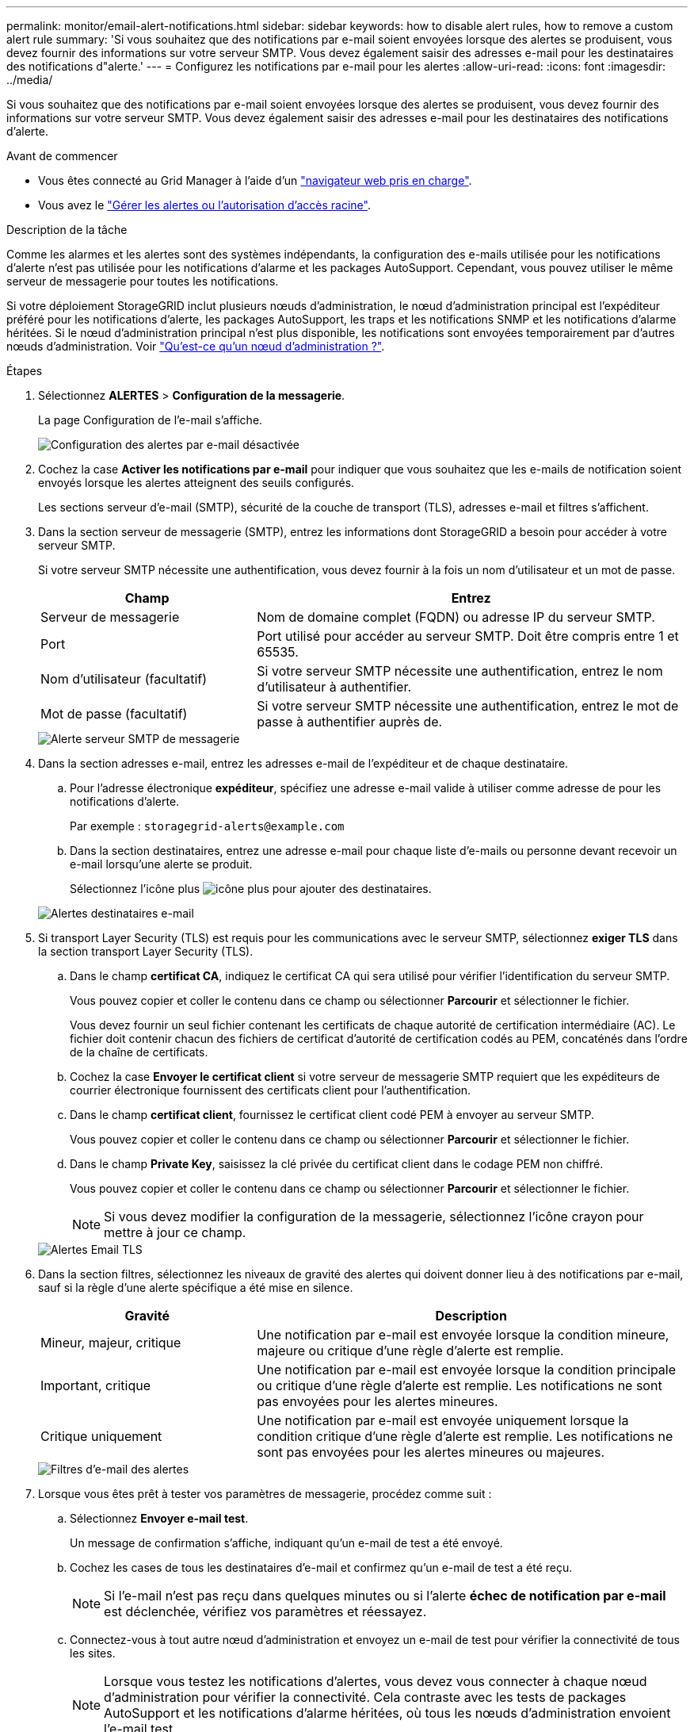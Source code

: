 ---
permalink: monitor/email-alert-notifications.html 
sidebar: sidebar 
keywords: how to disable alert rules, how to remove a custom alert rule 
summary: 'Si vous souhaitez que des notifications par e-mail soient envoyées lorsque des alertes se produisent, vous devez fournir des informations sur votre serveur SMTP. Vous devez également saisir des adresses e-mail pour les destinataires des notifications d"alerte.' 
---
= Configurez les notifications par e-mail pour les alertes
:allow-uri-read: 
:icons: font
:imagesdir: ../media/


[role="lead"]
Si vous souhaitez que des notifications par e-mail soient envoyées lorsque des alertes se produisent, vous devez fournir des informations sur votre serveur SMTP. Vous devez également saisir des adresses e-mail pour les destinataires des notifications d'alerte.

.Avant de commencer
* Vous êtes connecté au Grid Manager à l'aide d'un link:../admin/web-browser-requirements.html["navigateur web pris en charge"].
* Vous avez le link:../admin/admin-group-permissions.html["Gérer les alertes ou l'autorisation d'accès racine"].


.Description de la tâche
Comme les alarmes et les alertes sont des systèmes indépendants, la configuration des e-mails utilisée pour les notifications d'alerte n'est pas utilisée pour les notifications d'alarme et les packages AutoSupport. Cependant, vous pouvez utiliser le même serveur de messagerie pour toutes les notifications.

Si votre déploiement StorageGRID inclut plusieurs nœuds d'administration, le nœud d'administration principal est l'expéditeur préféré pour les notifications d'alerte, les packages AutoSupport, les traps et les notifications SNMP et les notifications d'alarme héritées. Si le nœud d'administration principal n'est plus disponible, les notifications sont envoyées temporairement par d'autres nœuds d'administration. Voir link:../primer/what-admin-node-is.html["Qu'est-ce qu'un nœud d'administration ?"].

.Étapes
. Sélectionnez *ALERTES* > *Configuration de la messagerie*.
+
La page Configuration de l'e-mail s'affiche.

+
image::../media/alerts_email_setup_disabled.png[Configuration des alertes par e-mail désactivée]

. Cochez la case *Activer les notifications par e-mail* pour indiquer que vous souhaitez que les e-mails de notification soient envoyés lorsque les alertes atteignent des seuils configurés.
+
Les sections serveur d'e-mail (SMTP), sécurité de la couche de transport (TLS), adresses e-mail et filtres s'affichent.

. Dans la section serveur de messagerie (SMTP), entrez les informations dont StorageGRID a besoin pour accéder à votre serveur SMTP.
+
Si votre serveur SMTP nécessite une authentification, vous devez fournir à la fois un nom d'utilisateur et un mot de passe.

+
[cols="1a,2a"]
|===
| Champ | Entrez 


 a| 
Serveur de messagerie
 a| 
Nom de domaine complet (FQDN) ou adresse IP du serveur SMTP.



 a| 
Port
 a| 
Port utilisé pour accéder au serveur SMTP. Doit être compris entre 1 et 65535.



 a| 
Nom d'utilisateur (facultatif)
 a| 
Si votre serveur SMTP nécessite une authentification, entrez le nom d'utilisateur à authentifier.



 a| 
Mot de passe (facultatif)
 a| 
Si votre serveur SMTP nécessite une authentification, entrez le mot de passe à authentifier auprès de.

|===
+
image::../media/alerts_email_smtp_server.png[Alerte serveur SMTP de messagerie]

. Dans la section adresses e-mail, entrez les adresses e-mail de l'expéditeur et de chaque destinataire.
+
.. Pour l'adresse électronique *expéditeur*, spécifiez une adresse e-mail valide à utiliser comme adresse de pour les notifications d'alerte.
+
Par exemple : `storagegrid-alerts@example.com`

.. Dans la section destinataires, entrez une adresse e-mail pour chaque liste d'e-mails ou personne devant recevoir un e-mail lorsqu'une alerte se produit.
+
Sélectionnez l'icône plus image:../media/icon_plus_sign_black_on_white.gif["icône plus"] pour ajouter des destinataires.



+
image::../media/alerts_email_recipients.png[Alertes destinataires e-mail]

. Si transport Layer Security (TLS) est requis pour les communications avec le serveur SMTP, sélectionnez *exiger TLS* dans la section transport Layer Security (TLS).
+
.. Dans le champ *certificat CA*, indiquez le certificat CA qui sera utilisé pour vérifier l'identification du serveur SMTP.
+
Vous pouvez copier et coller le contenu dans ce champ ou sélectionner *Parcourir* et sélectionner le fichier.

+
Vous devez fournir un seul fichier contenant les certificats de chaque autorité de certification intermédiaire (AC). Le fichier doit contenir chacun des fichiers de certificat d'autorité de certification codés au PEM, concaténés dans l'ordre de la chaîne de certificats.

.. Cochez la case *Envoyer le certificat client* si votre serveur de messagerie SMTP requiert que les expéditeurs de courrier électronique fournissent des certificats client pour l'authentification.
.. Dans le champ *certificat client*, fournissez le certificat client codé PEM à envoyer au serveur SMTP.
+
Vous pouvez copier et coller le contenu dans ce champ ou sélectionner *Parcourir* et sélectionner le fichier.

.. Dans le champ *Private Key*, saisissez la clé privée du certificat client dans le codage PEM non chiffré.
+
Vous pouvez copier et coller le contenu dans ce champ ou sélectionner *Parcourir* et sélectionner le fichier.

+

NOTE: Si vous devez modifier la configuration de la messagerie, sélectionnez l'icône crayon pour mettre à jour ce champ.

+
image::../media/alerts_email_tls.png[Alertes Email TLS]



. Dans la section filtres, sélectionnez les niveaux de gravité des alertes qui doivent donner lieu à des notifications par e-mail, sauf si la règle d'une alerte spécifique a été mise en silence.
+
[cols="1a,2a"]
|===
| Gravité | Description 


 a| 
Mineur, majeur, critique
 a| 
Une notification par e-mail est envoyée lorsque la condition mineure, majeure ou critique d'une règle d'alerte est remplie.



 a| 
Important, critique
 a| 
Une notification par e-mail est envoyée lorsque la condition principale ou critique d'une règle d'alerte est remplie. Les notifications ne sont pas envoyées pour les alertes mineures.



 a| 
Critique uniquement
 a| 
Une notification par e-mail est envoyée uniquement lorsque la condition critique d'une règle d'alerte est remplie. Les notifications ne sont pas envoyées pour les alertes mineures ou majeures.

|===
+
image::../media/alerts_email_filters.png[Filtres d'e-mail des alertes]

. Lorsque vous êtes prêt à tester vos paramètres de messagerie, procédez comme suit :
+
.. Sélectionnez *Envoyer e-mail test*.
+
Un message de confirmation s'affiche, indiquant qu'un e-mail de test a été envoyé.

.. Cochez les cases de tous les destinataires d'e-mail et confirmez qu'un e-mail de test a été reçu.
+

NOTE: Si l'e-mail n'est pas reçu dans quelques minutes ou si l'alerte *échec de notification par e-mail* est déclenchée, vérifiez vos paramètres et réessayez.

.. Connectez-vous à tout autre nœud d'administration et envoyez un e-mail de test pour vérifier la connectivité de tous les sites.
+

NOTE: Lorsque vous testez les notifications d'alertes, vous devez vous connecter à chaque nœud d'administration pour vérifier la connectivité. Cela contraste avec les tests de packages AutoSupport et les notifications d'alarme héritées, où tous les nœuds d'administration envoient l'e-mail test.



. Sélectionnez *Enregistrer*.
+
L'envoi d'un e-mail de test n'enregistre pas vos paramètres. Vous devez sélectionner *Enregistrer*.

+
Les paramètres de messagerie sont enregistrés.





== Informations incluses dans les notifications par e-mail d'alerte

Après avoir configuré le serveur de messagerie SMTP, des notifications par e-mail sont envoyées aux destinataires désignés lorsqu'une alerte est déclenchée, à moins que la règle d'alerte ne soit supprimée par un silence. Voir link:silencing-alert-notifications.html["Notifications d'alerte de silence"].

Les notifications par e-mail incluent les informations suivantes :

image::../media/alerts_email_notification.png[Notification d'alertes par e-mail]

[cols="1a,6a"]
|===
| Légende | Description 


 a| 
1
 a| 
Nom de l'alerte, suivi du nombre d'instances actives de cette alerte.



 a| 
2
 a| 
Description de l'alerte.



 a| 
3
 a| 
Toutes les actions recommandées pour l'alerte.



 a| 
4
 a| 
Détails sur chaque instance active de l'alerte, y compris le nœud et le site affectés, la gravité de l'alerte, l'heure UTC au moment où la règle d'alerte a été déclenchée, ainsi que le nom du travail et du service affectés.



 a| 
5
 a| 
Nom d'hôte du nœud d'administration qui a envoyé la notification.

|===


== Mode de regroupement des alertes

Pour empêcher l'envoi d'un nombre excessif de notifications par e-mail lorsque des alertes sont déclenchées, StorageGRID tente de regrouper plusieurs alertes dans la même notification.

Reportez-vous au tableau suivant pour obtenir des exemples de la manière dont StorageGRID regroupe plusieurs alertes dans les notifications par e-mail.

[cols="1a,1a"]
|===
| Comportement | Exemple 


 a| 
Chaque notification d'alerte s'applique uniquement aux alertes portant le même nom. Si deux alertes avec des noms différents sont déclenchées en même temps, deux notifications par e-mail sont envoyées.
 a| 
* L'alerte A est déclenchée en même temps sur deux nœuds. Une seule notification est envoyée.
* L'alerte A est déclenchée sur le nœud 1 et l'alerte B est déclenchée simultanément sur le nœud 2. Deux notifications sont envoyées : une pour chaque alerte.




 a| 
Pour une alerte spécifique sur un nœud spécifique, si les seuils sont atteints pour plus d'un degré de sévérité, une notification est envoyée uniquement pour l'alerte la plus grave.
 a| 
* L'alerte A est déclenchée et le seuil d'alerte secondaire, majeur et critique est atteint. Une notification est envoyée pour l'alerte critique.




 a| 
La première fois qu'une alerte est déclenchée, StorageGRID attend 2 minutes avant d'envoyer une notification. Si d'autres alertes du même nom sont déclenchées pendant ce temps, StorageGRID regroupe toutes les alertes de la notification initiale.​
 a| 
. L'alerte A est déclenchée sur le nœud 1 à 08:00. Aucune notification n'a été envoyée.
. L'alerte A est déclenchée sur le nœud 2 à 08:01. Aucune notification n'a été envoyée.
. À 08 h 02, une notification est envoyée pour signaler les deux instances de l'alerte.




 a| 
Si une autre alerte du même nom est déclenchée, StorageGRID attend 10 minutes avant d'envoyer une nouvelle notification. La nouvelle notification signale toutes les alertes actives (alertes en cours qui n'ont pas été désactivées), même si elles ont été signalées précédemment.
 a| 
. L'alerte A est déclenchée sur le nœud 1 à 08:00. Une notification est envoyée à 08:02.
. L'alerte A est déclenchée sur le nœud 2 à 08:05. Une seconde notification est envoyée à 08:15 (10 minutes plus tard). Les deux nœuds sont signalés.




 a| 
Si plusieurs alertes en cours portent le même nom et que l'une de ces alertes est résolue, une nouvelle notification n'est pas envoyée si l'alerte se reproduit sur le nœud pour lequel l'alerte a été résolue.
 a| 
. L'alerte A est déclenchée pour le nœud 1. Une notification est envoyée.
. L'alerte A est déclenchée pour le nœud 2. Une seconde notification est envoyée.
. L'alerte A est résolue pour le nœud 2, mais elle reste active pour le nœud 1.
. L'alerte A est à nouveau déclenchée pour le nœud 2. Aucune nouvelle notification n'est envoyée, car l'alerte est toujours active pour le nœud 1.




 a| 
StorageGRID continue à envoyer des notifications par e-mail tous les 7 jours jusqu'à ce que toutes les instances de l'alerte soient résolues ou que la règle d'alerte soit désactivée.
 a| 
. L'alerte A est déclenchée pour le nœud 1 le 8 mars. Une notification est envoyée.
. L'alerte A n'est pas résolue ou arrêtée. Des notifications supplémentaires sont envoyées le 15 mars, le 22 mars, le 29 mars, etc.


|===


== Dépanner les notifications d'alerte par e-mail

Si l'alerte *échec de notification par e-mail* est déclenchée ou si vous ne parvenez pas à recevoir la notification par e-mail d'alerte de test, procédez comme suit pour résoudre le problème.

.Avant de commencer
* Vous êtes connecté au Grid Manager à l'aide d'un link:../admin/web-browser-requirements.html["navigateur web pris en charge"].
* Vous avez le link:../admin/admin-group-permissions.html["Gérer les alertes ou l'autorisation d'accès racine"].


.Étapes
. Vérifiez vos paramètres.
+
.. Sélectionnez *ALERTES* > *Configuration de la messagerie*.
.. Vérifiez que les paramètres du serveur de messagerie (SMTP) sont corrects.
.. Vérifiez que vous avez spécifié des adresses e-mail valides pour les destinataires.


. Vérifiez votre filtre de spam et assurez-vous que l'e-mail n'a pas été envoyé à un dossier indésirable.
. Demandez à votre administrateur de messagerie de confirmer que les e-mails de l'adresse de l'expéditeur ne sont pas bloqués.
. Collectez un fichier journal pour le nœud d'administration, puis contactez le support technique.
+
Le support technique peut utiliser les informations contenues dans les journaux pour vous aider à déterminer ce qui s'est mal passé. Par exemple, le fichier prometheus.log peut afficher une erreur lors de la connexion au serveur spécifié.

+
Voir link:collecting-log-files-and-system-data.html["Collecte de fichiers journaux et de données système"].


